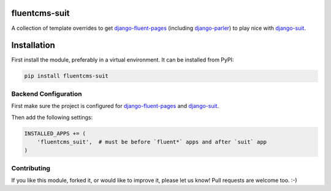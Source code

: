 fluentcms-suit
==============

A collection of template overrides to get django-fluent-pages_ (including django-parler_) to play nice with django-suit_.

.. image:: https://img.shields.io/pypi/v/fluentcms-suit.svg
    :target: https://pypi.python.org/pypi/fluentcms-suit/

.. image:: https://img.shields.io/pypi/dm/fluentcms-suit.svg
    :target: https://pypi.python.org/pypi/fluentcms-suit/

.. image:: https://img.shields.io/github/license/bashu/fluentcms-suit.svg
    :target: https://pypi.python.org/pypi/fluentcms-suit/

Installation
============

First install the module, preferably in a virtual environment. It can be installed from PyPI:

.. code-block:: shell

    pip install fluentcms-suit

Backend Configuration
---------------------

First make sure the project is configured for django-fluent-pages_ and django-suit_.

Then add the following settings:

.. code-block:: python

    INSTALLED_APPS += (
        'fluentcms_suit',  # must be before `fluent*` apps and after `suit` app
    )

Contributing
------------

If you like this module, forked it, or would like to improve it, please let us know!
Pull requests are welcome too. :-)

.. _django-suit: https://github.com/darklow/django-suit
.. _django-fluent-pages: https://github.com/edoburu/django-fluent-pages
.. _django-parler: https://github.com/edoburu/django-parler
